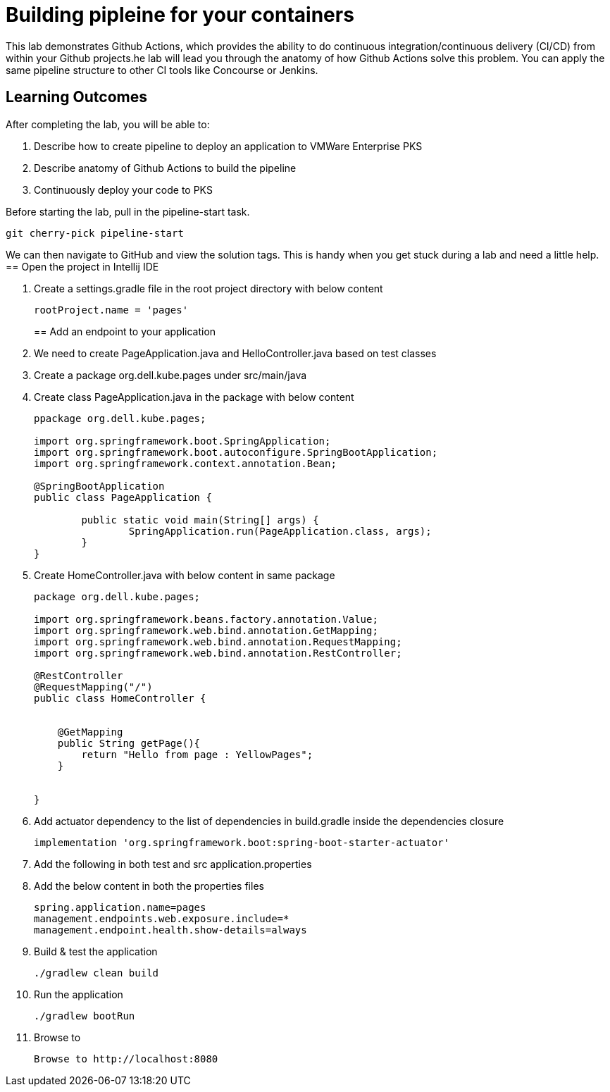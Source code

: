 = Building pipleine for your containers

This lab demonstrates Github Actions, which provides the ability to do continuous integration/continuous delivery (CI/CD) from within your Github projects.he lab will lead you through the anatomy of how Github Actions solve this problem. You can apply the same pipeline structure to other CI tools like Concourse or Jenkins.

== Learning Outcomes
After completing the lab, you will be able to:


 . Describe how to create pipeline to deploy an application to VMWare Enterprise PKS
 . Describe anatomy of Github Actions to build the pipeline
 . Continuously deploy your code to PKS  
 

Before starting the lab, pull in the pipeline-start task.
   
   git cherry-pick pipeline-start
  
We can then navigate to GitHub and view the solution tags. This is handy when you get stuck during a lab and need a little help.
== Open the project in Intellij IDE

.   Create a settings.gradle file in the root project directory with below content

+
[source,java]
---------------------------------------------------------------------
rootProject.name = 'pages'
---------------------------------------------------------------------
== Add an endpoint to your application

. We need to create PageApplication.java and HelloController.java based on test classes
. Create a package org.dell.kube.pages under src/main/java
. Create class PageApplication.java in the package with below content

 
+
[source, java, numbered]
---------------------------------------------------------------------
ppackage org.dell.kube.pages;

import org.springframework.boot.SpringApplication;
import org.springframework.boot.autoconfigure.SpringBootApplication;
import org.springframework.context.annotation.Bean;

@SpringBootApplication
public class PageApplication {

	public static void main(String[] args) {
		SpringApplication.run(PageApplication.class, args);
	}
}
---------------------------------------------------------------------

. Create HomeController.java with below content in same package

+
[source, java, numbered]
---------------------------------------------------------------------
package org.dell.kube.pages;

import org.springframework.beans.factory.annotation.Value;
import org.springframework.web.bind.annotation.GetMapping;
import org.springframework.web.bind.annotation.RequestMapping;
import org.springframework.web.bind.annotation.RestController;

@RestController
@RequestMapping("/")
public class HomeController {


    @GetMapping
    public String getPage(){
        return "Hello from page : YellowPages";
    }


}
---------------------------------------------------------------------

. Add actuator dependency to the list of dependencies in build.gradle inside the dependencies closure
+ 
[source,java]
---------------------------------------------------------------------
implementation 'org.springframework.boot:spring-boot-starter-actuator'
---------------------------------------------------------------------

. Add the following in both test and src application.properties
. Add the below content in both the properties files
+  

[source,java]
---------------------------------------------------------------------
spring.application.name=pages
management.endpoints.web.exposure.include=*
management.endpoint.health.show-details=always
---------------------------------------------------------------------

. Build & test the application
+ 

[source,java]
---------------------------------------------------------------------
./gradlew clean build
---------------------------------------------------------------------

. Run the application
+ 

[source,java]
---------------------------------------------------------------------
./gradlew bootRun
---------------------------------------------------------------------

. Browse to 
+

[source,java]
---------------------------------------------------------------------
Browse to http://localhost:8080
---------------------------------------------------------------------